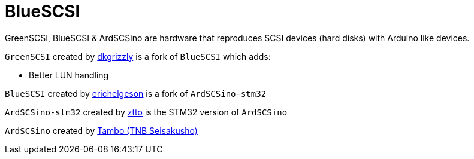 # BlueSCSI
:toc: macro

GreenSCSI, BlueSCSI & ArdSCSino are hardware that reproduces SCSI devices (hard disks) with Arduino like devices.

`GreenSCSI` created by https://github.com/dkgrizzly[dkgrizzly] is a fork of `BlueSCSI` which adds:

* Better LUN handling

`BlueSCSI` created by https://github.com/erichelgeson[erichelgeson] is a fork of `ArdSCSino-stm32`

`ArdSCSino-stm32` created by https://github.com/ztto/ArdSCSino-stm32[ztto] is the STM32 version of `ArdSCSino`

`ArdSCSino` created by https://twitter.com/h_koma2[Tambo (TNB Seisakusho)]

